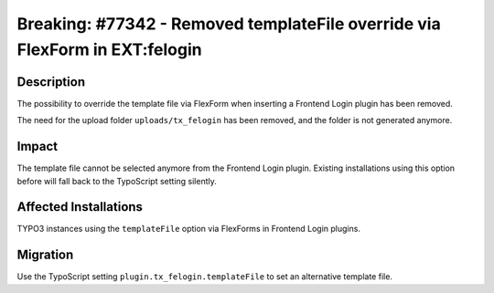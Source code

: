 ============================================================================
Breaking: #77342 - Removed templateFile override via FlexForm in EXT:felogin
============================================================================

Description
===========

The possibility to override the template file via FlexForm when inserting a Frontend Login plugin has been removed.

The need for the upload folder ``uploads/tx_felogin`` has been removed, and the folder is not generated anymore.


Impact
======

The template file cannot be selected anymore from the Frontend Login plugin. Existing installations using this option before
will fall back to the TypoScript setting silently.


Affected Installations
======================

TYPO3 instances using the ``templateFile`` option via FlexForms in Frontend Login plugins.


Migration
=========

Use the TypoScript setting ``plugin.tx_felogin.templateFile`` to set an alternative template file.